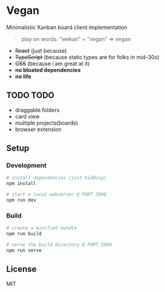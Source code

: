 [[./illustration.jpg]]

* Vegan

Minimalistic Kanban board client implementation

#+BEGIN_QUOTE
play on words: "wekan" + "vegan" => vegan
#+END_QUOTE

[[./screencast.gif]]

- +React+ (just because)
- +TypeScript+ (because static types are for folks in mid-30s)
- +CSS+ (because i am great at it)
- *no bloated dependencies*
- *no life*

** TODO TODO
- draggable folders
- card view
- multiple projects(boards)
- browser extension

** Setup

*** Development
#+BEGIN_SRC sh
# install dependencies (just kidding)
npm install

# start a local webserver @ PORT 3000
npm run dev
#+END_SRC

*** Build
#+BEGIN_SRC sh
# create a minified bundle
npm run build

# serve the build directory @ PORT 5000
npm run serve
#+END_SRC

** License

MIT
